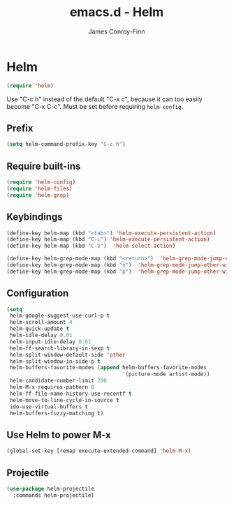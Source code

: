 #+TITLE: emacs.d - Helm
#+AUTHOR: James Conroy-Finn
#+EMAIL: james@logi.cl
#+STARTUP: content
#+OPTIONS: toc:2 num:nil ^:nil

* Helm

  #+begin_src emacs-lisp
    (require 'helm)
  #+end_src

  Use "C-c h" instead of the default "C-x c", because it can too
  easily become "C-x C-c". Must be set before requiring
  ~helm-config~.

** Prefix

  #+begin_src emacs-lisp
    (setq helm-command-prefix-key "C-c h")
  #+end_src

** Require built-ins

  #+begin_src emacs-lisp
    (require 'helm-config)
    (require 'helm-files)
    (require 'helm-grep)
  #+end_src

** Keybindings

  #+begin_src emacs-lisp
    (define-key helm-map (kbd "<tab>") 'helm-execute-persistent-action)
    (define-key helm-map (kbd "C-i") 'helm-execute-persistent-action)
    (define-key helm-map (kbd "C-z")  'helm-select-action)
  #+end_src

  #+begin_src emacs-lisp
    (define-key helm-grep-mode-map (kbd "<return>")  'helm-grep-mode-jump-other-window)
    (define-key helm-grep-mode-map (kbd "n")  'helm-grep-mode-jump-other-window-forward)
    (define-key helm-grep-mode-map (kbd "p")  'helm-grep-mode-jump-other-window-backward)
  #+end_src

** Configuration

  #+begin_src emacs-lisp
    (setq
     helm-google-suggest-use-curl-p t
     helm-scroll-amount 4
     helm-quick-update t
     helm-idle-delay 0.01
     helm-input-idle-delay 0.01
     helm-ff-search-library-in-sexp t
     helm-split-window-default-side 'other
     helm-split-window-in-side-p t
     helm-buffers-favorite-modes (append helm-buffers-favorite-modes
                                         '(picture-mode artist-mode))
     helm-candidate-number-limit 200
     helm-M-x-requires-pattern 0
     helm-ff-file-name-history-use-recentf t
     helm-move-to-line-cycle-in-source t
     ido-use-virtual-buffers t
     helm-buffers-fuzzy-matching t)
  #+end_src

** Use Helm to power M-x

   #+begin_src emacs-lisp
     (global-set-key [remap execute-extended-command] 'helm-M-x)
   #+end_src
** Projectile

   #+begin_src emacs-lisp
     (use-package helm-projectile
       :commands helm-projectile)
   #+end_src

